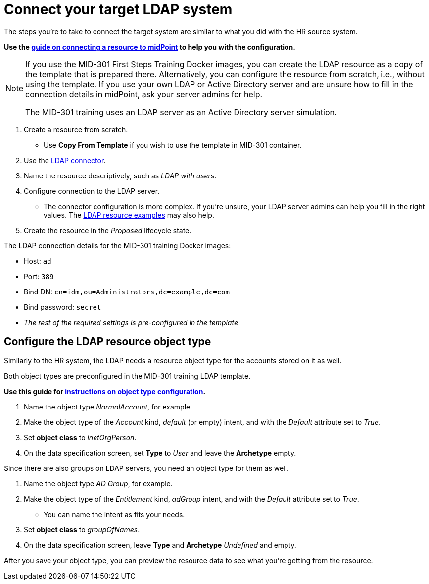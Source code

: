 = Connect your target LDAP system
:page-nav-title: Connect target LDAP system
:page-display-order: 210
:page-toc: top
:experimental:
:icons: font

The steps you're to take to connect the target system are similar to what you did with the HR source system.

*Use the xref:/midpoint/reference/admin-gui/resource-wizard/create-resource-using-wizard/[guide on connecting a resource to midPoint] to help you with the configuration.*

[NOTE]
====
If you use the MID-301 First Steps Training Docker images, you can create the LDAP resource as a copy of the template that is prepared there.
Alternatively, you can configure the resource from scratch, i.e., without using the template.
If you use your own LDAP or Active Directory server and are unsure how to fill in the connection details in midPoint, ask your server admins for help.

The MID-301 training uses an LDAP server as an Active Directory server simulation.
====

. Create a resource from scratch.
    ** Use *Copy From Template* if you wish to use the template in MID-301 container.
. Use the xref:/connectors/connectors/com.evolveum.polygon.connector.ldap.LdapConnector/[LDAP connector].
. Name the resource descriptively, such as _LDAP with users_.
. Configure connection to the LDAP server.
    ** The connector configuration is more complex.
       If you're unsure, your LDAP server admins can help you fill in the right values.
       The xref:/connectors/connectors/com.evolveum.polygon.connector.ldap.LdapConnector/#resource-examples[LDAP resource examples] may also help.
. Create the resource in the _Proposed_ lifecycle state.

The LDAP connection details for the MID-301 training Docker images:

* Host: `ad`
* Port: `389`
* Bind DN: `cn=idm,ou=Administrators,dc=example,dc=com`
* Bind password: `secret`
* _The rest of the required settings is pre-configured in the template_

== Configure the LDAP resource object type

Similarly to the HR system, the LDAP needs a resource object type for the accounts stored on it as well.

Both object types are preconfigured in the MID-301 training LDAP template.

*Use this guide for xref:/midpoint/reference/admin-gui/resource-wizard/object-type/[instructions on object type configuration].*

. Name the object type _NormalAccount_, for example.
. Make the object type of the _Account_ kind, _default_ (or empty) intent, and with the _Default_ attribute set to _True_.
. Set *object class* to _inetOrgPerson_.
. On the data specification screen, set *Type* to _User_ and leave the *Archetype* empty.

Since there are also groups on LDAP servers, you need an object type for them as well.

. Name the object type _AD Group_, for example.
. Make the object type of the _Entitlement_ kind, _adGroup_ intent, and with the _Default_ attribute set to _True_.
    ** You can name the intent as fits your needs.
. Set *object class* to _groupOfNames_.
. On the data specification screen, leave *Type* and *Archetype* _Undefined_ and empty.

After you save your object type, you can preview the resource data to see what you're getting from the resource.
